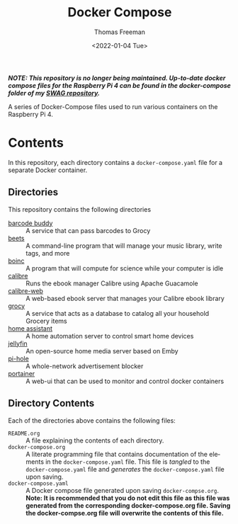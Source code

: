 #+title: Docker Compose
#+date: <2022-01-04 Tue>
#+author: Thomas Freeman
#+language: en
#+select_tags: export
#+exclude_tags: noexport
#+creator: Emacs 27.1 (Org mode 9.4.6)

#+options: ':nil *:t -:t ::t <:t H:3 \n:nil ^:t arch:headline
#+options: author:t broken-links:nil c:nil creator:nil
#+options: d:(not "LOGBOOK") date:t e:t email:nil f:t inline:t num:nil
#+options: p:nil pri:nil prop:nil stat:t tags:t tasks:t tex:t
#+options: timestamp:t title:t toc:t todo:t |:t

*/NOTE: This repository is no longer being maintained. Up-to-date docker compose files for the Raspberry Pi 4 can be found in the docker-compose folder of my [[https://github.com/tfree87/swag][SWAG repository]]./*

A series of Docker-Compose files used to run various containers on the Raspberry Pi 4.

* Contents
In this repository, each directory contains a ~docker-compose.yaml~ file for a separate Docker container.
** Directories
This repository contains the following directories
- [[file:./barcode_buddy/][barcode buddy]] :: A service that can pass barcodes to Grocy
- [[file:./beets/][beets]] :: A command-line program that will manage your music library, write tags, and more
- [[file:./boinc/][boinc]] :: A program that will compute for science while your computer is idle
- [[file:calibre/][calibre]] :: Runs the ebook manager Calibre using Apache Guacamole
- [[file:./calibre-web][calibre-web]] :: A web-based ebook server that manages your Calibre ebook library
- [[file:./grocy/][grocy]] :: A service that acts as a database to catalog all your household Grocery items
- [[file:./home_assistant/][home assistant]] :: A home automation server to control smart home devices
- [[file:/jellyfin/][jellyfin]] :: An open-source home media server based on Emby
- [[file:./pi-hole][pi-hole]] :: A whole-network advertisement blocker
- [[file:./portainer][portainer]] :: A web-ui that can be used to monitor and control docker containers
** Directory Contents
Each of the directories above contains the following files:
- ~README.org~ :: A file explaining the contents of each directory.
- ~docker-compose.org~ :: A literate programming file that contains documentation of the elements in the ~docker-compose.yaml~ file. This file is /tangled/ to the ~docker-compose.yaml~ file and /generates/ the ~docker-compose.yaml~ file upon saving.
- ~docker-compose.yaml~ :: A Docker compose file generated upon saving ~docker-compse.org~. *Note: It is recommended that you do not edit this file as this file was generated from the corresponding docker-compose.org file. Saving the docker-compse.org file will overwrite the contents of this file.*
